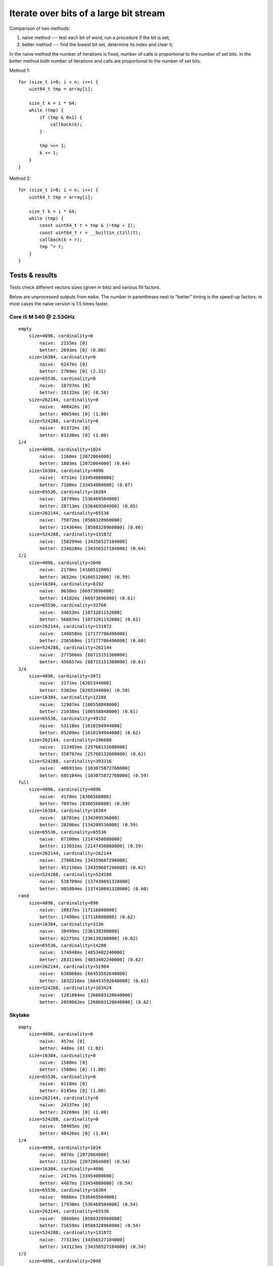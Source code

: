 ================================================================================
             Iterate over bits of a large bit stream
================================================================================

Comparison of two methods:

1. naive method --- test each bit of word, run a procedure if the bit is set;
2. better method --- find the lowest bit set, determine its index and clear it;

In the naive method the number of iterations is fixed, number of calls is
proportional to the number of set bits. In the better method both number of
iterations and calls are proportional to the number of set bits.

Method 1::

    for (size_t i=0; i < n; i++) {
        uint64_t tmp = array[i];

        size_t k = i * 64;
        while (tmp) {
            if (tmp & 0x1) {
                callback(k);
            }

            tmp >>= 1;
            k += 1;
        }
    }

Method 2::

    for (size_t i=0; i < n; i++) {
        uint64_t tmp = array[i];

        size_t k = i * 64;
        while (tmp) {
            const uint64_t t = tmp & (~tmp + 1);
            const uint64_t r = __builtin_ctzll(t);
            callback(k + r);
            tmp ^= t;
        }
    }


Tests & results
--------------------------------------------------------------------------------

Tests check different vectors sizes (given in bits) and various fill factors.

Below are unprocessed outputs from ``make``. The number in parentheses next
to "better" timing is the speed-up factors: in most cases the naive version
is 1.5 times faster.


Core i5 M 540  @ 2.53GHz
~~~~~~~~~~~~~~~~~~~~~~~~~~~~~~~~~~~~~~~~~~~~~~~~~~

::

    empty
        size=4096, cardinality=0
            naive:  2155ms [0]
            better: 2693ms [0] (0.80)
        size=16384, cardinality=0
            naive:  6247ms [0]
            better: 2709ms [0] (2.31)
        size=65536, cardinality=0
            naive:  10797ms [0]
            better: 19132ms [0] (0.56)
        size=262144, cardinality=0
            naive:  40842ms [0]
            better: 40654ms [0] (1.00)
        size=524288, cardinality=0
            naive:  81372ms [0]
            better: 81236ms [0] (1.00)
    1/4
        size=4096, cardinality=1024
            naive:  1160ms [2072064000]
            better: 1803ms [2072064000] (0.64)
        size=16384, cardinality=4096
            naive:  4751ms [33454080000]
            better: 7100ms [33454080000] (0.67)
        size=65536, cardinality=16384
            naive:  18799ms [536469504000]
            better: 28713ms [536469504000] (0.65)
        size=262144, cardinality=65536
            naive:  75872ms [8588328960000]
            better: 114304ms [8588328960000] (0.66)
        size=524288, cardinality=131072
            naive:  150294ms [34356527104000]
            better: 234628ms [34356527104000] (0.64)
    1/2
        size=4096, cardinality=2048
            naive:  2170ms [4160512000]
            better: 3652ms [4160512000] (0.59)
        size=16384, cardinality=8192
            naive:  8630ms [66973696000]
            better: 14182ms [66973696000] (0.61)
        size=65536, cardinality=32768
            naive:  34653ms [1073201152000]
            better: 56667ms [1073201152000] (0.61)
        size=262144, cardinality=131072
            naive:  140858ms [17177706496000]
            better: 236560ms [17177706496000] (0.60)
        size=524288, cardinality=262144
            naive:  277566ms [68715151360000]
            better: 456657ms [68715151360000] (0.61)
    3/4
        size=4096, cardinality=3072
            naive:  3171ms [6265344000]
            better: 5382ms [6265344000] (0.59)
        size=16384, cardinality=12288
            naive:  12907ms [100558848000]
            better: 21038ms [100558848000] (0.61)
        size=65536, cardinality=49152
            naive:  53118ms [1610194944000]
            better: 85209ms [1610194944000] (0.62)
        size=262144, cardinality=196608
            naive:  212492ms [25768132608000]
            better: 350787ms [25768132608000] (0.61)
        size=524288, cardinality=393216
            naive:  406933ms [103075872768000]
            better: 685104ms [103075872768000] (0.59)
    full
        size=4096, cardinality=4096
            naive:  4178ms [8386560000]
            better: 7097ms [8386560000] (0.59)
        size=16384, cardinality=16384
            naive:  16781ms [134209536000]
            better: 28206ms [134209536000] (0.59)
        size=65536, cardinality=65536
            naive:  67200ms [2147450880000]
            better: 113032ms [2147450880000] (0.59)
        size=262144, cardinality=262144
            naive:  278662ms [34359607296000]
            better: 452156ms [34359607296000] (0.62)
        size=524288, cardinality=524288
            naive:  538709ms [137438691328000]
            better: 905084ms [137438691328000] (0.60)
    rand
        size=4096, cardinality=896
            naive:  10827ms [17116800000]
            better: 17498ms [17116800000] (0.62)
        size=16384, cardinality=3136
            naive:  38499ms [236139200000]
            better: 62275ms [236139200000] (0.62)
        size=65536, cardinality=14208
            naive:  174848ms [4853402240000]
            better: 283114ms [4853402240000] (0.62)
        size=262144, cardinality=51904
            naive:  638066ms [66453592640000]
            better: 1032216ms [66453592640000] (0.62)
        size=524288, cardinality=103424
            naive:  1281804ms [268603120640000]
            better: 2059662ms [268603120640000] (0.62)


Skylake
~~~~~~~~~~~~~~~~~~~~~~~~~~~~~~~~~~~~~~~~~~~~~~~~~~

::

    empty
        size=4096, cardinality=0
            naive:  457ms [0]
            better: 448ms [0] (1.02)
        size=16384, cardinality=0
            naive:  1580ms [0]
            better: 1580ms [0] (1.00)
        size=65536, cardinality=0
            naive:  6118ms [0]
            better: 6145ms [0] (1.00)
        size=262144, cardinality=0
            naive:  24337ms [0]
            better: 24269ms [0] (1.00)
        size=524288, cardinality=0
            naive:  50465ms [0]
            better: 48426ms [0] (1.04)
    1/4
        size=4096, cardinality=1024
            naive:  607ms [2072064000]
            better: 1123ms [2072064000] (0.54)
        size=16384, cardinality=4096
            naive:  2417ms [33454080000]
            better: 4487ms [33454080000] (0.54)
        size=65536, cardinality=16384
            naive:  9666ms [536469504000]
            better: 17930ms [536469504000] (0.54)
        size=262144, cardinality=65536
            naive:  38660ms [8588328960000]
            better: 71659ms [8588328960000] (0.54)
        size=524288, cardinality=131072
            naive:  77313ms [34356527104000]
            better: 143123ms [34356527104000] (0.54)
    1/2
        size=4096, cardinality=2048
            naive:  1583ms [4160512000]
            better: 2733ms [4160512000] (0.58)
        size=16384, cardinality=8192
            naive:  6296ms [66973696000]
            better: 10920ms [66973696000] (0.58)
        size=65536, cardinality=32768
            naive:  25151ms [1073201152000]
            better: 43666ms [1073201152000] (0.58)
        size=262144, cardinality=131072
            naive:  100630ms [17177706496000]
            better: 174726ms [17177706496000] (0.58)
        size=524288, cardinality=262144
            naive:  201159ms [68715151360000]
            better: 349272ms [68715151360000] (0.58)
    3/4
        size=4096, cardinality=3072
            naive:  2191ms [6265344000]
            better: 3978ms [6265344000] (0.55)
        size=16384, cardinality=12288
            naive:  8728ms [100558848000]
            better: 15896ms [100558848000] (0.55)
        size=65536, cardinality=49152
            naive:  34882ms [1610194944000]
            better: 63576ms [1610194944000] (0.55)
        size=262144, cardinality=196608
            naive:  139533ms [25768132608000]
            better: 254530ms [25768132608000] (0.55)
        size=524288, cardinality=393216
            naive:  279012ms [103075872768000]
            better: 508614ms [103075872768000] (0.55)
    full
        size=4096, cardinality=4096
            naive:  2771ms [8386560000]
            better: 5145ms [8386560000] (0.54)
        size=16384, cardinality=16384
            naive:  11042ms [134209536000]
            better: 20564ms [134209536000] (0.54)
        size=65536, cardinality=65536
            naive:  44174ms [2147450880000]
            better: 82213ms [2147450880000] (0.54)
        size=262144, cardinality=262144
            naive:  176527ms [34359607296000]
            better: 328885ms [34359607296000] (0.54)
        size=524288, cardinality=524288
            naive:  353177ms [137438691328000]
            better: 657774ms [137438691328000] (0.54)
    rand
        size=4096, cardinality=896
            naive:  6412ms [17116800000]
            better: 11987ms [17116800000] (0.53)
        size=16384, cardinality=3136
            naive:  22594ms [236139200000]
            better: 41804ms [236139200000] (0.54)
        size=65536, cardinality=14208
            naive:  112015ms [4853402240000]
            better: 193945ms [4853402240000] (0.58)
        size=262144, cardinality=51904
            naive:  422391ms [66453592640000]
            better: 719652ms [66453592640000] (0.59)
        size=524288, cardinality=103424
            naive:  846520ms [268603120640000]
            better: 1440212ms [268603120640000] (0.59)
